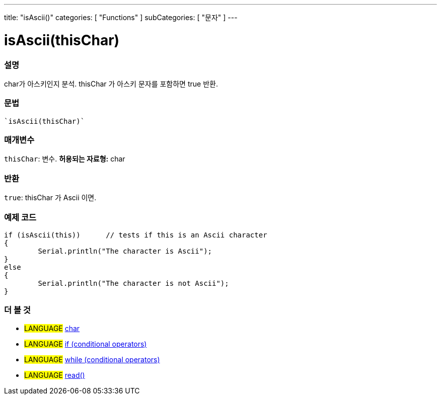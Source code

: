 ﻿---
title: "isAscii()"
categories: [ "Functions" ]
subCategories: [ "문자" ]
---





= isAscii(thisChar)


// OVERVIEW SECTION STARTS
[#overview]
--

[float]
=== 설명
char가 아스키인지 분석. thisChar 가 아스키 문자를 포함하면 true 반환.
[%hardbreaks]


[float]
=== 문법
[source,arduino]
----
`isAscii(thisChar)`
----

[float]
=== 매개변수
`thisChar`: 변수. *허용되는 자료형:* char

[float]
=== 반환
`true`: thisChar 가 Ascii 이면.

--
// OVERVIEW SECTION ENDS



// HOW TO USE SECTION STARTS
[#howtouse]
--

[float]
=== 예제 코드

[source,arduino]
----
if (isAscii(this))      // tests if this is an Ascii character
{
	Serial.println("The character is Ascii");
}
else
{
	Serial.println("The character is not Ascii");
}

----

--
// HOW TO USE SECTION ENDS


// SEE ALSO SECTION
[#see_also]
--

[float]
=== 더 볼 것

[role="language"]
* #LANGUAGE#  link:../../../variables/data-types/char[char]
* #LANGUAGE#  link:../../../structure/control-structure/if[if (conditional operators)]
* #LANGUAGE#  link:../../../structure/control-structure/while[while (conditional operators)]
* #LANGUAGE# link:../../communication/serial/read[read()]

--
// SEE ALSO SECTION ENDS
